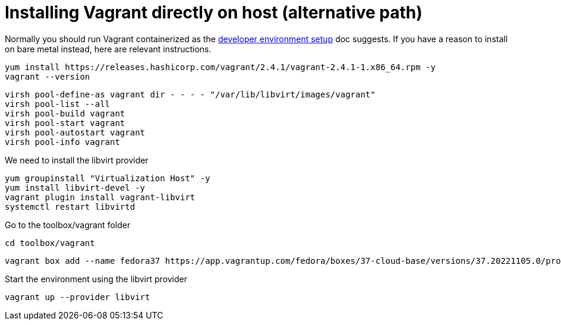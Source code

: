 = Installing Vagrant directly on host (alternative path)

Normally you should run Vagrant containerized as the link:chapter_os-migrate-dev-env-setup.adoc[developer environment setup] doc suggests. If you have a
reason to install on bare metal instead, here are relevant
instructions.

----
yum install https://releases.hashicorp.com/vagrant/2.4.1/vagrant-2.4.1-1.x86_64.rpm -y
vagrant --version
----

----
virsh pool-define-as vagrant dir - - - - "/var/lib/libvirt/images/vagrant"
virsh pool-list --all
virsh pool-build vagrant
virsh pool-start vagrant
virsh pool-autostart vagrant
virsh pool-info vagrant
----

We need to install the libvirt provider

----
yum groupinstall "Virtualization Host" -y
yum install libvirt-devel -y
vagrant plugin install vagrant-libvirt
systemctl restart libvirtd
----

Go to the toolbox/vagrant folder

----
cd toolbox/vagrant
----

----
vagrant box add --name fedora37 https://app.vagrantup.com/fedora/boxes/37-cloud-base/versions/37.20221105.0/providers/libvirt/unknown/vagrant.box
----

Start the environment using the libvirt provider

----
vagrant up --provider libvirt
----